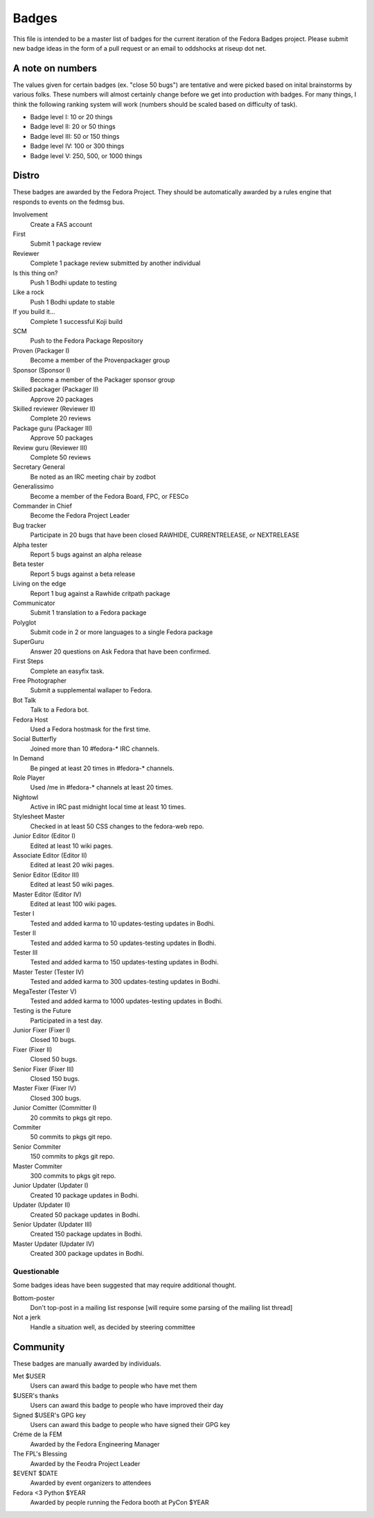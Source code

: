 Badges
======

This file is intended to be a master list of badges
for the current iteration of the Fedora Badges project.
Please submit new badge ideas in the form of a pull request
or an email to oddshocks at riseup dot net.

A note on numbers
-----------------

The values given for certain badges (ex. "close 50 bugs") are tentative
and were picked based on inital brainstorms by various folks. These
numbers will almost certainly change before we get into production
with badges. For many things, I think the following ranking system
will work (numbers should be scaled based on difficulty of
task).

-   Badge level I: 10 or 20 things

-   Badge level II: 20 or 50 things

-   Badge level III: 50 or 150 things

-   Badge level IV: 100 or 300 things

-   Badge level V: 250, 500, or 1000 things

Distro
------

These badges are awarded by the Fedora Project. They should be
automatically awarded by a rules engine that responds to
events on the fedmsg bus.

Involvement
    Create a FAS account

First
    Submit 1 package review

Reviewer
    Complete 1 package review submitted by another individual

Is this thing on?
    Push 1 Bodhi update to testing

Like a rock
    Push 1 Bodhi update to stable

If you build it...
    Complete 1 successful Koji build

SCM
    Push to the Fedora Package Repository

Proven (Packager I)
    Become a member of the Provenpackager group

Sponsor (Sponsor I)
    Become a member of the Packager sponsor group

Skilled packager (Packager II)
    Approve 20 packages

Skilled reviewer (Reviewer II)
    Complete 20 reviews

Package guru (Packager III)
    Approve 50 packages

Review guru (Reviewer III)
    Complete 50 reviews

Secretary General
    Be noted as an IRC meeting chair by zodbot

Generalissimo
    Become a member of the Fedora Board, FPC, or FESCo

Commander in Chief
    Become the Fedora Project Leader

Bug tracker
    Participate in 20 bugs that have been closed RAWHIDE, CURRENTRELEASE,
    or NEXTRELEASE

Alpha tester
    Report 5 bugs against an alpha release

Beta tester
    Report 5 bugs against a beta release

Living on the edge
    Report 1 bug against a Rawhide critpath package

Communicator
    Submit 1 translation to a Fedora package

Polyglot
    Submit code in 2 or more languages to a single Fedora package

SuperGuru
    Answer 20 questions on Ask Fedora that have been confirmed.

First Steps
    Complete an easyfix task.

Free Photographer
    Submit a supplemental wallaper to Fedora.

Bot Talk
    Talk to a Fedora bot.

Fedora Host
    Used a Fedora hostmask for the first time.

Social Butterfly
    Joined more than 10 #fedora-* IRC channels.

In Demand
    Be pinged at least 20 times in #fedora-* channels.

Role Player
    Used /me in #fedora-* channels at least 20 times.

Nightowl
    Active in IRC past midnight local time at least 10 times.

Stylesheet Master
    Checked in at least 50 CSS changes to the fedora-web repo.

Junior Editor (Editor I)
    Edited at least 10 wiki pages.

Associate Editor (Editor II)
    Edited at least 20 wiki pages.

Senior Editor (Editor III)
    Edited at least 50 wiki pages.

Master Editor (Editor IV)
    Edited at least 100 wiki pages.

Tester I
    Tested and added karma to 10 updates-testing updates in Bodhi.

Tester II
    Tested and added karma to 50 updates-testing updates in Bodhi.

Tester III
    Tested and added karma to 150 updates-testing updates in Bodhi.

Master Tester (Tester IV)
    Tested and added karma to 300 updates-testing updates in Bodhi.

MegaTester (Tester V)
    Tested and added karma to 1000 updates-testing updates in Bodhi.

Testing is the Future
    Participated in a test day.

Junior Fixer (Fixer I)
    Closed 10 bugs.

Fixer (Fixer II)
    Closed 50 bugs.

Senior Fixer (Fixer III)
    Closed 150 bugs.

Master Fixer (Fixer IV)
    Closed 300 bugs.

Junior Comitter (Committer I)
    20 commits to pkgs git repo.

Commiter
    50 commits to pkgs git repo.

Senior Commiter
    150 commits to pkgs git repo.

Master Commiter
    300 commits to pkgs git repo.

Junior Updater (Updater I)
    Created 10 package updates in Bodhi.

Updater (Updater II)
    Created 50 package updates in Bodhi.

Senior Updater (Updater III)
    Created 150 package updates in Bodhi.

Master Updater (Updater IV)
    Created 300 package updates in Bodhi.

Questionable
************

Some badges ideas have been suggested that may require additional thought.

Bottom-poster
    Don't top-post in a mailing list response [will require some parsing
    of the mailing list thread]

Not a jerk
    Handle a situation well, as decided by steering committee

Community
---------

These badges are manually awarded by individuals.

Met $USER
    Users can award this badge to people who have met them

$USER's thanks
    Users can award this badge to people who have improved their day

Signed $USER's GPG key
    Users can award this badge to people who have signed their GPG key

Créme de la FEM
    Awarded by the Fedora Engineering Manager

The FPL's Blessing
    Awarded by the Feodra Project Leader

$EVENT $DATE
    Awarded by event organizers to attendees

Fedora <3 Python $YEAR
    Awarded by people running the Fedora booth at PyCon $YEAR
